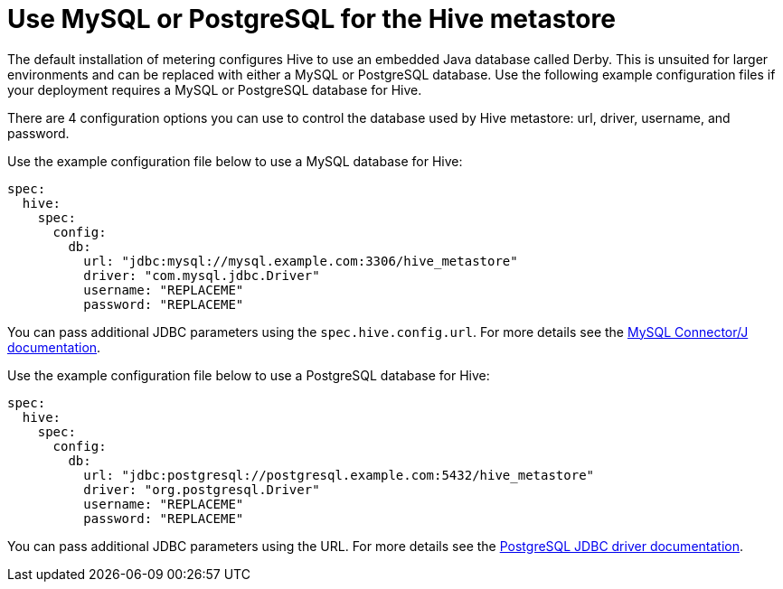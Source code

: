 // Module included in the following assemblies:
//
// * metering/configuring_metering/metering-configure-hive-metastore.adoc

[id="metering-use-mysql-or-postgresql-for-hive_{context}"]
= Use MySQL or PostgreSQL for the Hive metastore

The default installation of metering configures Hive to use an embedded Java database called Derby. This is unsuited for larger environments and can be replaced with either a MySQL or PostgreSQL database. Use the following example configuration files if your deployment requires a MySQL or PostgreSQL database for Hive.

There are 4 configuration options you can use to control the database used by Hive metastore: url, driver, username, and password.

Use the example configuration file below to use a MySQL database for Hive:

[source,yaml]
----
spec:
  hive:
    spec:
      config:
        db:
          url: "jdbc:mysql://mysql.example.com:3306/hive_metastore"
          driver: "com.mysql.jdbc.Driver"
          username: "REPLACEME"
          password: "REPLACEME"
----

You can pass additional JDBC parameters using the `spec.hive.config.url`. For more details see the https://dev.mysql.com/doc/connector-j/5.1/en/connector-j-reference-configuration-properties.html[MySQL Connector/J documentation].

Use the example configuration file below to use a PostgreSQL database for Hive:

[source,yaml]
----
spec:
  hive:
    spec:
      config:
        db:
          url: "jdbc:postgresql://postgresql.example.com:5432/hive_metastore"
          driver: "org.postgresql.Driver"
          username: "REPLACEME"
          password: "REPLACEME"
----
You can pass additional JDBC parameters using the URL. For more details see the https://jdbc.postgresql.org/documentation/head/connect.html#connection-parameters[PostgreSQL JDBC driver documentation].
